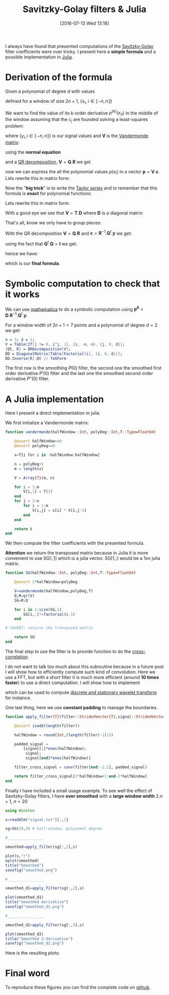 #+BLOG: wordpress
#+POSTID: 342
#+DATE: [2016-07-13 Wed 13:18]
#+OPTIONS: toc:nil num:nil todo:nil pri:nil tags:nil ^:nil tex:t
#+CATEGORY: Julia, Computations
#+TAGS:
#+DESCRIPTION:
#+LATEX_HEADER: \usepackage{stmaryrd}

#+TITLE: Savitzky-Golay filters & Julia

# Contains code to tangle
# --> To generate: C-c C-v t

I always have found that presented computations of the [[https://en.wikipedia.org/wiki/Savitzky%25E2%2580%2593Golay_filter][Savitzky-Golay]]
filter coefficients were over tricky. I present here a *simple
formula* and a possible implementation in [[http://julialang.org/][Julia]].

* Derivation of the formula

Given a polynomial of degree $d$ with values 
\begin{equation}
p(x_i)=\sum\limits_{j=0}^d c_j x_i^j
\end{equation}

defined for a window of size $2n+1$, $\{x_i,\ i\in\llbracket -n,n \rrbracket \}$

We want to find the value of its k-order derivative $p^{(k)}(x_0)$ in
the middle of the window assuming that the $c_j$ are founded solving a
least-squares problem:

\begin{equation}
\min\limits_{\mathbf{c}} \frac{1}{2} \| \mathbf{V} \mathbf{c} - \mathbf{y} \|_2^2
\end{equation}

where $\{y_i, i \in\llbracket -n,n \rrbracket \}$ is our signal values and $\mathbf{V}$ is the [[https://en.wikipedia.org/wiki/Polynomial_regression][Vandermonde matrix]]:

\begin{equation}
  \mathbf{V}=
  \left(
    \begin{array}{c|c|c}
      \vdots & \vdots & \vdots \\
      1 & x_i^{(j-1)} & x_i^d \\
      \vdots & \vdots & \vdots 
    \end{array}
  \right)
\end{equation}

using the *normal equation*

\begin{equation}
\mathbf{c}=(\mathbf{V}^t.\mathbf{V})^{-1}.\mathbf{V}^t.\mathbf{y}
\end{equation}

and a [[https://en.wikipedia.org/wiki/QR_decomposition][QR decomposition]], $\mathbf{V}=\mathbf{Q}.\mathbf{R}$ we get 

\begin{equation}
\mathbf{c}=\mathbf{R}^{-1}.\mathbf{Q}^t.\mathbf{y}
\end{equation}

now we can express the all the polynomial values $p(x_i)$ in a vector
$\mathbf{p}=\mathbf{V}.\mathbf{c}$. Lets rewrite this in matrix form:

\begin{equation}
\underbrace{\left(
    \begin{array}{c}
      p(x_{-n}) \\
     \vdots \\
        p(x_{0}) \\
      \vdots \\
      p(x_{+n}) 
    \end{array}
  \right)}\limits_{\mathbf{p}}=\underbrace{ 
  \left(
    \begin{array}{c|c|c}
      \vdots & \vdots & \vdots \\
      1 & x_i^{(j-1)} & x_i^d \\
      \vdots & \vdots & \vdots 
    \end{array}
  \right)}\limits_{\mathbf{V}}.\underbrace{\left(
    \begin{array}{c}
      c_0 \\
     \vdots \\
      c_n 
    \end{array}
  \right)}\limits_{\mathbf{c}}
\end{equation}

Now the "*big trick*" is to write the [[https://en.wikipedia.org/wiki/Taylor_series][Taylor series]] and to remember
that this formula is *exact* for polynomial functions:

\begin{equation}
\forall i,\ P(x_i) = \sum\limits_{j=0}^d \frac{x_i^j}{j!} P^{(j)}(x_0)
\end{equation}

Lets rewrite this in matrix form:
\begin{equation}
  \underbrace{
    \left(
      \begin{array}{c}
        p(x_{-n}) \\
        \vdots \\
        p(x_{0}) \\
        \vdots \\
        p(x_{n}) \\
      \end{array}
    \right)
  }_{\mathbf{p}} = 
  \underbrace{
    \left(
      \begin{array}{c|c|c}
        \vdots & \vdots & \vdots \\
        1 & \frac{x_i^{(j-1)}}{(j-1)!} &  \frac{x_i^{d}}{d!} \\
        \vdots & \vdots & \vdots 
      \end{array}
    \right)
    }_{\mathbf{T}}
 \underbrace{
   \left(
     \begin{array}{c}
       P^{(0)}(x_0) \\
       \vdots \\
       P^{(k)}(x_0) \\
       \vdots \\
       P^{(d)}(x_0) \\
     \end{array}
   \right) 
 }_{\mathbf{p^\delta}}
\end{equation}

With a good eye we see that $\mathbf{V}=\mathbf{T}.\mathbf{D}$ where $\mathbf{D}$ is a diagonal matrix:
\begin{equation}
\underbrace{ 
  \left(
    \begin{array}{c|c|c}
      \vdots & \vdots & \vdots \\
      1 & x_i^{(j-1)} & x_i^d \\
      \vdots & \vdots & \vdots 
    \end{array}
  \right)}\limits_{\mathbf{V}} = 
\underbrace{
    \left(
      \begin{array}{c|c|c}
        \vdots & \vdots & \vdots \\
        1 & \frac{x_i^{(j-1)}}{(j-1)!} &  \frac{x_i^{d}}{d!} \\
        \vdots & \vdots & \vdots 
      \end{array}
    \right)
    }_{\mathbf{T}}.\underbrace{\left(
    \begin{array}{ccc}
      1 & & \\
      & (j-1)! & \\
      & & d!
    \end{array}
  \right)}\limits_{\mathbf{D}}
 \end{equation}

That's all, know we only have to group pieces:
\begin{equation}
\mathbf{V}.\mathbf{c}=\mathbf{P}=\mathbf{T}.\mathbf{p^\delta}=\mathbf{V}.\mathbf{D}^{-1}.\mathbf{p^\delta}
\end{equation}

With the QR decomposition $\mathbf{V}=\mathbf{Q}.\mathbf{R}$ and $\mathbf{c}=\mathbf{R}^{-1}.\mathbf{Q}^t.\mathbf{y}$
we get:

\begin{equation}
\mathbf{Q}.\mathbf{Q}^t.\mathbf{y}=\mathbf{Q}.\mathbf{R}.\mathbf{D}^{-1}.\mathbf{p^\delta}
\end{equation}

using the fact that $\mathbf{Q}^t.\mathbf{Q}=\mathbf{I}$ we get:

\begin{equation}
\mathbf{Q}^t.\mathbf{y}=\mathbf{R}.\mathbf{D}^{-1}.\mathbf{p^\delta}
\end{equation}

hence we have:

\begin{equation}
\boxed{
\mathbf{p^\delta} = \mathbf{D}.\mathbf{R}^{-1}.\mathbf{Q}^t.\mathbf{y}
}
\end{equation}

which is our *final formula*.

* Symbolic computation to check that it works

We can use [[https://www.wolfram.com/mathematica/][mathematica]] to do a symbolic computation using
$\mathbf{p^\delta} =
\mathbf{D}.\mathbf{R}^{-1}.\mathbf{Q}^t.\mathbf{y}$. 

For a window width of $2n+1=7$ points and a polynomial of degree $d=2$
we get:




#+BEGIN_SRC mathematica :exports code :results latex
n = 3; d = 2;
V = Table[If[j != 0, i^j, 1], {i, -n, n}, {j, 0, d}];
{Qt, R} = QRDecomposition[V];
DD = DiagonalMatrix[Table[Factorial[i], {i, 0, d}]];
DD.Inverse[R].Qt // TeXForm
#+END_SRC

#+RESULTS: sg_mathematica
#+BEGIN_LaTeX
\left(
\begin{array}{ccccccc}
 -\frac{2}{21} & \frac{1}{7} & \frac{2}{7} & \frac{1}{3} & \frac{2}{7} & \frac{1}{7} & -\frac{2}{21} \\
 -\frac{3}{28} & -\frac{1}{14} & -\frac{1}{28} & 0 & \frac{1}{28} & \frac{1}{14} & \frac{3}{28} \\
 \frac{5}{42} & 0 & -\frac{1}{14} & -\frac{2}{21} & -\frac{1}{14} & 0 & \frac{5}{42}
\end{array}
\right)
#+END_LaTeX

\begin{equation}
\left(
\begin{array}{ccccccc}
 -\frac{2}{21} & \frac{1}{7} & \frac{2}{7} & \frac{1}{3} & \frac{2}{7} & \frac{1}{7} & -\frac{2}{21} \\
 -\frac{3}{28} & -\frac{1}{14} & -\frac{1}{28} & 0 & \frac{1}{28} & \frac{1}{14} & \frac{3}{28} \\
 \frac{5}{42} & 0 & -\frac{1}{14} & -\frac{2}{21} & -\frac{1}{14} & 0 & \frac{5}{42}
\end{array}
\right)
\end{equation}

The first row is the smoothing $P(0)$ filter, the second one the
smoothed first order derivative $P'(0)$ filter and the last one the smoothed
second order derivative $P''(0)$ filter.


* A Julia implementation

Here I present a direct implementation in julia.

We first initialize a Vandermonde matrix:

#+name: julia_V
#+begin_src julia
function vandermonde(halfWindow::Int, polyDeg::Int,T::Type=Float64)
    
    @assert halfWindow>=0
    @assert polyDeg>=0
    
    x=T[i for i in -halfWindow:halfWindow]

    n = polyDeg+1
    m = length(x)
    
    V = Array{T}(m, n)
    
    for i = 1:m
        V[i,1] = T(1)
    end
    for j = 2:n
        for i = 1:m
            V[i,j] = x[i] * V[i,j-1]
        end
    end

    return V
end
#+end_src

We then compute the filter coefficients with the presented formula.

*Attention* we return the transposed matrix because in Julia it is
more convenient to use SG[:,1] which is a julia vector. SG[1,:] would
be a 1xn julia matrix.

#+name: julia_SG
#+begin_src julia
function SG(halfWindow::Int, polyDeg::Int,T::Type=Float64)

    @assert 2*halfWindow>polyDeg
    
    V=vandermonde(halfWindow,polyDeg,T)
    Q,R=qr(V)
    SG=R\Q'

    for i in 1:size(SG,1)
        SG[i,:]*=factorial(i-1)
    end
    
# CAVEAT: returns the transposed matrix

    return SG'
end
#+end_src

The final step to use the filter is to provide function to do the [[https://en.wikipedia.org/wiki/Cross-correlation][cross-correlation]].

I do not want to talk too much about this subroutine because in a future
post I will show how to efficiently compute such kind of convolution. Here
we use a FFT, but with a short filter it is much more efficient (around
*10 times faster*) to use a direct computation. I will show how to implement
\begin{equation}
\gamma[k]=\sum\limits_i\alpha[i]\beta[k+\lambda i],\ with\ \lambda\in\mathbb{Z}^*
\end{equation}
which can be used to compute [[https://en.wikipedia.org/wiki/List_of_wavelet-related_transforms][discrete and stationary wavelet transform]] for instance.

One last thing, here we use *constant padding* to manage the boundaries.

#+name: julia_Conv
#+begin_src julia
function apply_filter{T}(filter::StridedVector{T},signal::StridedVector{T})

    @assert isodd(length(filter))

    halfWindow = round(Int,(length(filter)-1)/2)
    
    padded_signal = 
	    [signal[1]*ones(halfWindow);
         signal;
         signal[end]*ones(halfWindow)]

    filter_cross_signal = conv(filter[end:-1:1], padded_signal)

    return filter_cross_signal[2*halfWindow+1:end-2*halfWindow]
end
#+end_src

Finally I have included a small usage example. To see well the effect
of Savitzky-Golay filters, I have *over smoothed* with a *large window
width* $2.n+1$, $n=20$

#+name: julia_Example
#+begin_src julia
using Winston

s=readdlm("signal.txt")[:,1]

sg=SG(20,3) # halt-window, polynomal degree

#________________

smoothed=apply_filter(sg[:,1],s)

plot(s,"r")
oplot(smoothed)
title("Smoothed")
savefig("smoothed.png")

#________________

smoothed_d1=apply_filter(sg[:,2],s)

plot(smoothed_d1)
title("Smoothed derivative")
savefig("smoothed_d1.png")

#________________

smoothed_d2=apply_filter(sg[:,3],s)

plot(smoothed_d2)
title("Smoothed 2-derivative")
savefig("smoothed_d2.png")
#+end_src

Here is the resulting plots:

[[file:smoothed.png]]
[[file:smoothed_d1.png]]
[[file:smoothed_d2.png]]

* Final word

To reproduce these figures you can find the complete code on [[https://github.com/vincent-picaud/DropBoxRepository/tree/master/Blog/SG][github]].

#+begin_src julia :tangle yes :tangle sg.jl :noweb yes :exports none
# Please, keep this ref: 
# https://pixorblog.wordpress.com/2016/07/13/savitzky-golay-filters-julia/

<<julia_V>>

#________________________________________________________________

<<julia_SG>>

#________________________________________________________________

<<julia_Conv>>

#________________________________________________________________

<<julia_Example>>
#+end_src

# smoothed.png http://pixorblog.files.wordpress.com/2016/07/smoothed1.png
# smoothed_d1.png http://pixorblog.files.wordpress.com/2016/07/smoothed_d11.png
# smoothed_d2.png http://pixorblog.files.wordpress.com/2016/07/smoothed_d21.png

